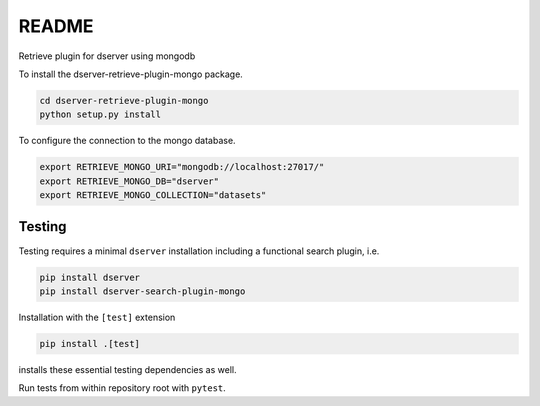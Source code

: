 README
======

Retrieve plugin for dserver using mongodb

To install the dserver-retrieve-plugin-mongo package.

.. code-block:: bash

    cd dserver-retrieve-plugin-mongo
    python setup.py install


To configure the connection to the mongo database.

.. code-block:: bash

    export RETRIEVE_MONGO_URI="mongodb://localhost:27017/"
    export RETRIEVE_MONGO_DB="dserver"
    export RETRIEVE_MONGO_COLLECTION="datasets"


Testing
^^^^^^^

Testing requires a minimal ``dserver`` installation including a
functional search plugin, i.e.

.. code-block:: bash

    pip install dserver
    pip install dserver-search-plugin-mongo

Installation with the ``[test]`` extension

.. code-block:: bash

    pip install .[test]

installs these essential testing dependencies as well.

Run tests from within repository root with ``pytest``.
